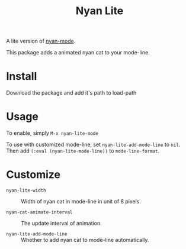#+TITLE: Nyan Lite

A lite version of [[https://github.com/TeMPOraL/nyan-mode][nyan-mode]].

This package adds a animated nyan cat to your mode-line.

[[./nyan-lite.gif]]

* Install

Download the package and add it's path to load-path

* Usage

To enable, simply =M-x nyan-lite-mode=

To use with customized mode-line, set =nyan-lite-add-mode-line= to =nil=.
Then add =(:eval (nyan-lite-mode-line))= to =mode-line-format=.

* Customize

- =nyan-lite-width= :: Width of nyan cat in mode-line in unit of 8 pixels.

- =nyan-cat-animate-interval= :: The update interval of animation.

- =nyan-lite-add-mode-line= :: Whether to add nyan cat to mode-line automatically.
